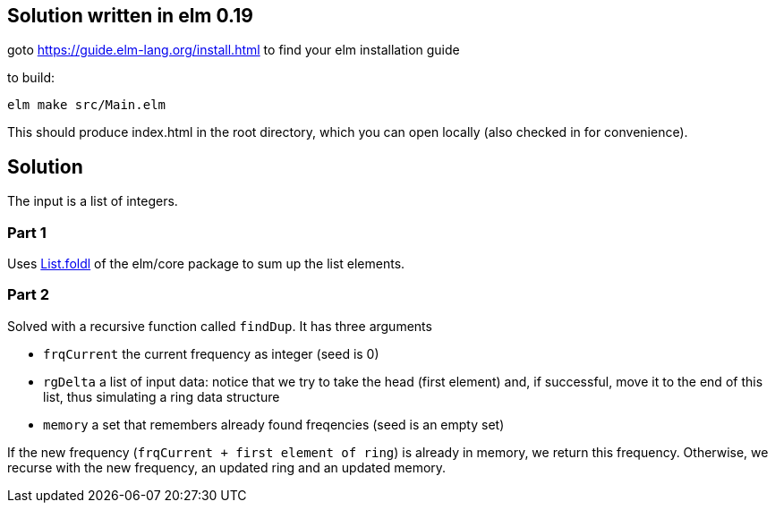 == Solution written in elm 0.19

goto https://guide.elm-lang.org/install.html to find your elm installation guide

to build:

    elm make src/Main.elm

This should produce index.html in the root directory, which you can open locally (also checked in for convenience).

== Solution

The input is a list of integers.

=== Part 1

Uses https://package.elm-lang.org/packages/elm/core/latest/List#foldl[List.foldl] of the elm/core package to sum up the list elements. 

=== Part 2

Solved with a recursive function called `findDup`. It has three arguments 

    * `frqCurrent` the current frequency as integer (seed is 0)
    * `rgDelta` a list of input data: notice that we try to take the head (first element) and, if successful, move it to the end of this list, thus simulating a ring data structure
    * `memory` a set that remembers already found freqencies (seed is an empty set) 

If the new frequency (`frqCurrent + first element of ring`) is already in memory, we return this frequency. Otherwise, we recurse with the new frequency, an updated ring and an updated memory.

